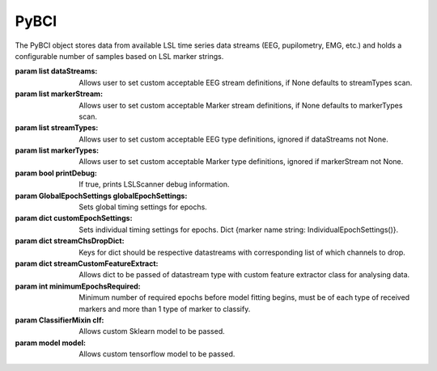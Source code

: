 PyBCI
=====
.. class:: PyBCI(dataStreams=None, markerStream=None, streamTypes=None, markerTypes=None, printDebug=True, globalEpochSettings=GlobalEpochSettings(), customEpochSettings={}, streamChsDropDict={}, streamCustomFeatureExtract={}, minimumEpochsRequired=10, clf=None, model=None)

The PyBCI object stores data from available LSL time series data streams (EEG, pupilometry, EMG, etc.) and holds a configurable number of samples based on LSL marker strings.

:param list dataStreams: Allows user to set custom acceptable EEG stream definitions, if None defaults to streamTypes scan.
:param list markerStream: Allows user to set custom acceptable Marker stream definitions, if None defaults to markerTypes scan.
:param list streamTypes: Allows user to set custom acceptable EEG type definitions, ignored if dataStreams not None.
:param list markerTypes: Allows user to set custom acceptable Marker type definitions, ignored if markerStream not None.
:param bool printDebug: If true, prints LSLScanner debug information.
:param GlobalEpochSettings globalEpochSettings: Sets global timing settings for epochs.
:param dict customEpochSettings: Sets individual timing settings for epochs. Dict {marker name string: IndividualEpochSettings()}.
:param dict streamChsDropDict: Keys for dict should be respective datastreams with corresponding list of which channels to drop.
:param dict streamCustomFeatureExtract: Allows dict to be passed of datastream type with custom feature extractor class for analysing data.
:param int minimumEpochsRequired: Minimum number of required epochs before model fitting begins, must be of each type of received markers and more than 1 type of marker to classify.
:param ClassifierMixin clf: Allows custom Sklearn model to be passed.
:param model model: Allows custom tensorflow model to be passed.

.. py:method:: __enter__()

   Connects to the BCI.

.. py:method:: __exit__(exc_type, exc_val, exc_tb)

   Stops all threads of the BCI.

.. py:method:: Connect()

   Checks valid data and markers streams are present, controls dependent functions by setting self.connected.

.. py:method:: TrainMode()

   Set the mode to Train.

.. py:method:: TestMode()

   Set the mode to Test.

.. py:method:: CurrentClassifierInfo()

   Retrieve current classifier info.

.. py:method:: CurrentClassifierMarkerGuess()

   Retrieve current classifier marker guess.

.. py:method:: ReceivedMarkerCount()

   Retrieve received marker count.

.. py:method:: __StartThreads()

   Starts the threads of the BCI.

.. py:method:: StopThreads()

   Stops all threads of the BCI.

.. py:method:: ConfigureMachineLearning(minimumEpochsRequired=10, clf=None, model=None)

   Configure machine learning settings.

   :param int minimumEpochsRequired: Minimum number of epochs required.
   :param ClassifierMixin clf: Allows custom Sklearn model to be passed.
   :param model model: Allows custom tensorflow model to be passed.

.. py:method:: ConfigureEpochWindowSettings(globalEpochSettings=GlobalEpochSettings(), customEpochSettings={})

    Configure epoch window settings.

    :param GlobalEpochSettings globalEpochSettings: Sets global timing settings for epochs.
    :param dict customEpochSettings: Sets individual timing settings for epochs.

.. py:method:: ConfigureDataStreamChannels(streamChsDropDict={})

   Configure data stream channels.

   :param dict streamChsDropDict: Keys for dict should be respective datastreams with corresponding list of which channels to drop.

.. py:method:: ResetThreadsAfterConfigs()

   Reset threads after configurations.
